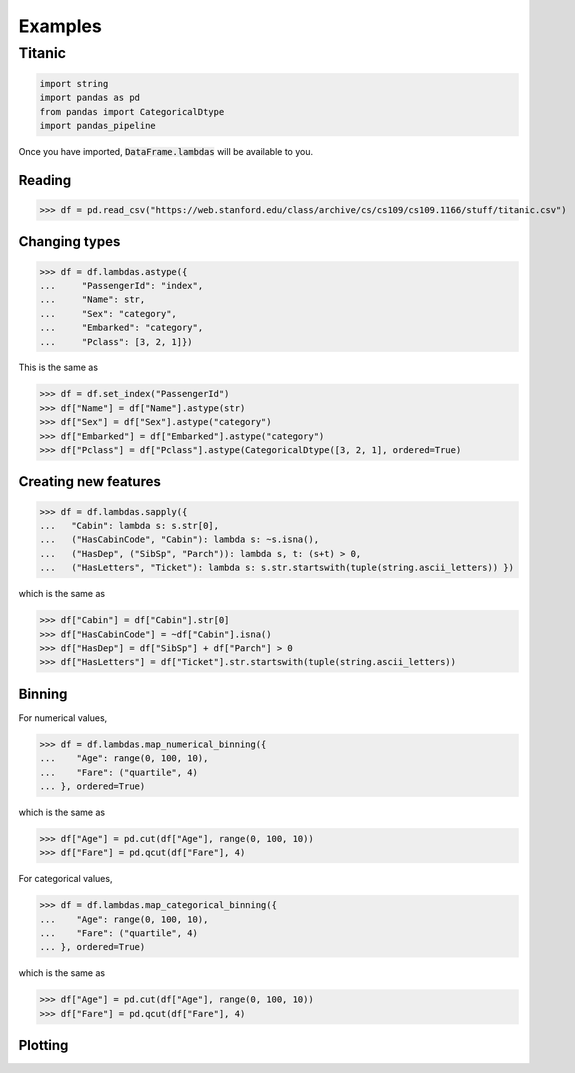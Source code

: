 .. pandas-addons documentation master file, created by
   sphinx-quickstart on Thu Jul 23 23:45:28 2020.
   You can adapt this file completely to your liking, but it should at least
   contain the root `toctree` directive.

Examples
========

Titanic
-------

.. code-block:: python

   import string
   import pandas as pd
   from pandas import CategoricalDtype
   import pandas_pipeline

Once you have imported, :code:`DataFrame.lambdas` will be available to you.

Reading
*******

>>> df = pd.read_csv("https://web.stanford.edu/class/archive/cs/cs109/cs109.1166/stuff/titanic.csv")

Changing types
**************

>>> df = df.lambdas.astype({
...     "PassengerId": "index",
...     "Name": str,
...     "Sex": "category",
...     "Embarked": "category",
...     "Pclass": [3, 2, 1]})

This is the same as

>>> df = df.set_index("PassengerId")
>>> df["Name"] = df["Name"].astype(str)
>>> df["Sex"] = df["Sex"].astype("category")
>>> df["Embarked"] = df["Embarked"].astype("category")
>>> df["Pclass"] = df["Pclass"].astype(CategoricalDtype([3, 2, 1], ordered=True)

Creating new features
*********************

>>> df = df.lambdas.sapply({
...   "Cabin": lambda s: s.str[0],
...   ("HasCabinCode", "Cabin"): lambda s: ~s.isna(),
...   ("HasDep", ("SibSp", "Parch")): lambda s, t: (s+t) > 0,
...   ("HasLetters", "Ticket"): lambda s: s.str.startswith(tuple(string.ascii_letters)) })

which is the same as

>>> df["Cabin"] = df["Cabin"].str[0]
>>> df["HasCabinCode"] = ~df["Cabin"].isna()
>>> df["HasDep"] = df["SibSp"] + df["Parch"] > 0
>>> df["HasLetters"] = df["Ticket"].str.startswith(tuple(string.ascii_letters))

Binning
*******

For numerical values,

>>> df = df.lambdas.map_numerical_binning({
...    "Age": range(0, 100, 10),
...    "Fare": ("quartile", 4)
... }, ordered=True)

which is the same as

>>> df["Age"] = pd.cut(df["Age"], range(0, 100, 10))
>>> df["Fare"] = pd.qcut(df["Fare"], 4)

For categorical values,

>>> df = df.lambdas.map_categorical_binning({
...    "Age": range(0, 100, 10),
...    "Fare": ("quartile", 4)
... }, ordered=True)

which is the same as

>>> df["Age"] = pd.cut(df["Age"], range(0, 100, 10))
>>> df["Fare"] = pd.qcut(df["Fare"], 4)

Plotting
********
